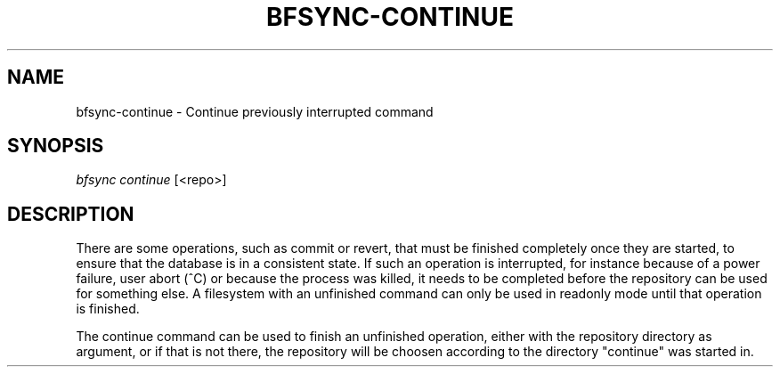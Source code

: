 '\" t
.\"     Title: bfsync-continue
.\"    Author: [FIXME: author] [see http://docbook.sf.net/el/author]
.\" Generator: DocBook XSL Stylesheets v1.79.1 <http://docbook.sf.net/>
.\"      Date: 06/28/2018
.\"    Manual: \ \&
.\"    Source: \ \&
.\"  Language: English
.\"
.TH "BFSYNC\-CONTINUE" "1" "06/28/2018" "\ \&" "\ \&"
.\" -----------------------------------------------------------------
.\" * Define some portability stuff
.\" -----------------------------------------------------------------
.\" ~~~~~~~~~~~~~~~~~~~~~~~~~~~~~~~~~~~~~~~~~~~~~~~~~~~~~~~~~~~~~~~~~
.\" http://bugs.debian.org/507673
.\" http://lists.gnu.org/archive/html/groff/2009-02/msg00013.html
.\" ~~~~~~~~~~~~~~~~~~~~~~~~~~~~~~~~~~~~~~~~~~~~~~~~~~~~~~~~~~~~~~~~~
.ie \n(.g .ds Aq \(aq
.el       .ds Aq '
.\" -----------------------------------------------------------------
.\" * set default formatting
.\" -----------------------------------------------------------------
.\" disable hyphenation
.nh
.\" disable justification (adjust text to left margin only)
.ad l
.\" -----------------------------------------------------------------
.\" * MAIN CONTENT STARTS HERE *
.\" -----------------------------------------------------------------
.SH "NAME"
bfsync-continue \- Continue previously interrupted command
.SH "SYNOPSIS"
.sp
.nf
\fIbfsync continue\fR [<repo>]
.fi
.SH "DESCRIPTION"
.sp
There are some operations, such as commit or revert, that must be finished completely once they are started, to ensure that the database is in a consistent state\&. If such an operation is interrupted, for instance because of a power failure, user abort (^C) or because the process was killed, it needs to be completed before the repository can be used for something else\&. A filesystem with an unfinished command can only be used in readonly mode until that operation is finished\&.
.sp
The continue command can be used to finish an unfinished operation, either with the repository directory as argument, or if that is not there, the repository will be choosen according to the directory "continue" was started in\&.
